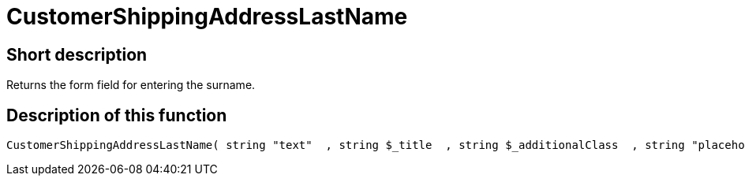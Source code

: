 = CustomerShippingAddressLastName
:lang: en
// include::{includedir}/_header.adoc[]
:keywords: CustomerShippingAddressLastName
:position: 331

//  auto generated content Wed, 05 Jul 2017 23:54:08 +0200
== Short description

Returns the form field for entering the surname.

== Description of this function

[source,plenty]
----

CustomerShippingAddressLastName( string "text"  , string $_title  , string $_additionalClass  , string "placeholder"  )

----

